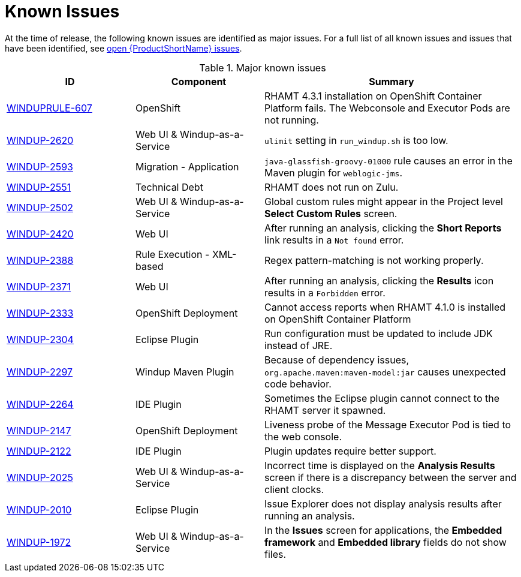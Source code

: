 // Module included in the following assemblies:
// * docs/release_notes-5.0/master.adoc
// * docs/getting-started-guide_5/master.adoc
[id='rn-known-issues_{context}']
= Known Issues

At the time of release, the following known issues are identified as major issues. For a full list of all known issues and issues that have been identified, see link:https://issues.redhat.com/issues/?filter=12348397[open {ProductShortName} issues].

.Major known issues
[cols="25%,25%,50%",options="header"]
|====
|ID
|Component
|Summary

|link:https://issues.redhat.com/browse/WINDUPRULE-607[WINDUPRULE-607]
|OpenShift
|RHAMT 4.3.1 installation on OpenShift Container Platform fails. The Webconsole and Executor Pods are not running.
// Keep old name/acronym for known issues

|link:https://issues.redhat.com/browse/WINDUP-2620[WINDUP-2620]
|Web UI & Windup-as-a-Service
|`ulimit` setting in `run_windup.sh` is too low.

|link:https://issues.redhat.com/browse/WINDUP-2593[WINDUP-2593]
|Migration - Application
|`java-glassfish-groovy-01000` rule causes an error in the Maven plugin for `weblogic-jms`.

|link:https://issues.redhat.com/browse/WINDUP-2551[WINDUP-2551]
|Technical Debt
|RHAMT does not run on Zulu.

|link:https://issues.redhat.com/browse/WINDUP-2502[WINDUP-2502]
|Web UI & Windup-as-a-Service
|Global custom rules might appear in the Project level *Select Custom Rules* screen.

|link:https://issues.redhat.com/browse/WINDUP-2420[WINDUP-2420]
|Web UI
|After running an analysis, clicking the *Short Reports* link results in a `Not found` error.

|link:https://issues.redhat.com/browse/WINDUP-2388[WINDUP-2388]
|Rule Execution - XML-based
|Regex pattern-matching is not working properly.

|link:https://issues.redhat.com/browse/WINDUP-2371[WINDUP-2371]
|Web UI
|After running an analysis, clicking the *Results* icon results in a `Forbidden` error.

|link:https://issues.redhat.com/browse/WINDUP-2333[WINDUP-2333]
|OpenShift Deployment
|Cannot access reports when RHAMT 4.1.0 is installed on OpenShift Container Platform

|link:https://issues.redhat.com/browse/WINDUP-2304[WINDUP-2304]
|Eclipse Plugin
|Run configuration must be updated to include JDK instead of JRE.

|link:https://issues.redhat.com/browse/WINDUP-2297[WINDUP-2297]
|Windup Maven Plugin
|Because of dependency issues, `org.apache.maven:maven-model:jar` causes unexpected code behavior.

|link:https://issues.redhat.com/browse/WINDUP-2264[WINDUP-2264]
|IDE Plugin
|Sometimes the Eclipse plugin cannot connect to the RHAMT server it spawned.

|link:https://issues.redhat.com/browse/WINDUP-2147[WINDUP-2147]
|OpenShift Deployment
|Liveness probe of the Message Executor Pod is tied to the web console.

|link:https://issues.redhat.com/browse/WINDUP-2122[WINDUP-2122]
|IDE Plugin
|Plugin updates require better support.

|link:https://issues.redhat.com/browse/WINDUP-2025[WINDUP-2025]
|Web UI & Windup-as-a-Service
|Incorrect time is displayed on the *Analysis Results* screen if there is a discrepancy between the server and client clocks.

|link:https://issues.redhat.com/browse/WINDUP-2010[WINDUP-2010]
|Eclipse Plugin
|Issue Explorer does not display analysis results after running an analysis.

|link:https://issues.redhat.com/browse/WINDUP-1972[WINDUP-1972]
|Web UI & Windup-as-a-Service
|In the *Issues* screen for applications, the *Embedded framework* and *Embedded library* fields do not show files.

|====
